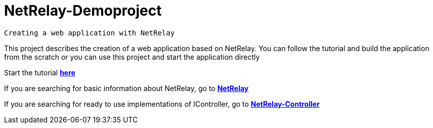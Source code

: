 # NetRelay-Demoproject

 Creating a web application with NetRelay

This project describes the creation of a web application based on NetRelay. You can follow the tutorial 
and build the application from the scratch or you can use this project and start the application directly

Start the tutorial 
*link:src/docs/asciidoc/java/index.adoc[ here ]*

If you are searching for basic information about NetRelay, go to 
*link:https://github.com/BraintagsGmbH/NetRelay[ NetRelay ]*

If you are searching for ready to use implementations of IController, go to 
*link:https://github.com/BraintagsGmbH/NetRelay-Controller[ NetRelay-Controller ]*


